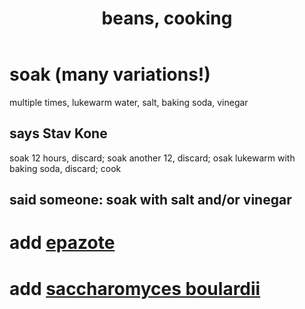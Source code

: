 :PROPERTIES:
:ID:       0cb70005-87b9-43a3-96e8-45906f1561ec
:END:
#+title: beans, cooking
* soak (many variations!)
  multiple times, lukewarm water, salt, baking soda, vinegar
** says Stav Kone
   soak 12 hours, discard;
   soak another 12, discard;
   osak lukewarm with baking soda, discard;
   cook
** said someone: soak with salt and/or vinegar
* add [[id:64139dfc-c989-4fce-87a2-c544205de1ef][epazote]]
* add [[id:c696e936-85a8-4b96-ae4b-cbba6fe64645][saccharomyces boulardii]]
